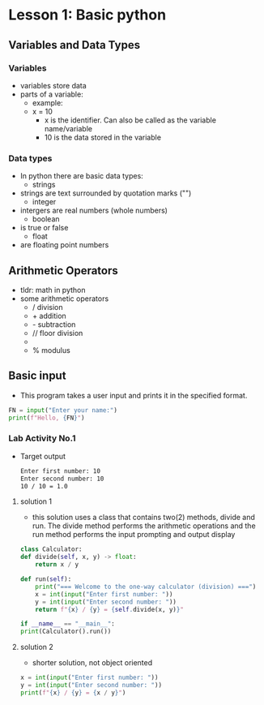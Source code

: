 * Lesson 1: Basic python
** Variables and Data Types
*** Variables
    - variables store data
    - parts of a variable:
      + example:
      + x = 10
        - x is the identifier. Can also be called as the variable name/variable
        - 10 is the data stored in the variable
*** Data types
    - In python there are basic data types:
      + strings
	- strings are text surrounded by quotation marks ("")
      + integer
	- intergers are real numbers (whole numbers)
      + boolean
	- is true or false
      + float
	- are floating point numbers
** Arithmetic Operators
    - tldr: math in python
    - some arithmetic operators
      + / division
      + + addition
      + - subtraction
      + // floor division
      + ** power
      + % modulus
** Basic input
    - This program takes a user input and prints it in the specified format.
    #+begin_src python
    FN = input("Enter your name:")
    print(f"Hello, {FN}")
    #+end_src
*** Lab Activity No.1

 - Target output
    #+begin_src bash
    Enter first number: 10
    Enter second number: 10
    10 / 10 = 1.0
    #+end_src

**** solution 1
    - this solution uses a class that contains two(2) methods, divide and run. The divide method performs the arithmetic operations and the run method performs the input prompting and output display

    #+begin_src python
    class Calculator:
	def divide(self, x, y) -> float:
	    return x / y

	def run(self):
	    print("=== Welcome to the one-way calculator (division) ===")
	    x = int(input("Enter first number: "))
	    y = int(input("Enter second number: "))
	    return f"{x} / {y} = {self.divide(x, y)}"

    if __name__ == "__main__":
	print(Calculator().run())
    #+end_src
**** solution 2
    - shorter solution, not object oriented
    #+begin_src python
      x = int(input("Enter first number: "))
      y = int(input("Enter second number: "))
      print(f"{x} / {y} = {x / y}")
    #+end_src
